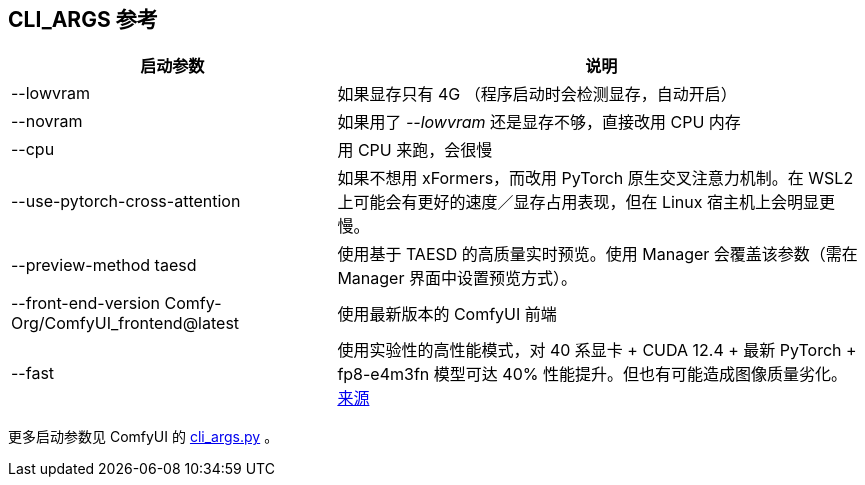 [[cli-args]]
## CLI_ARGS 参考

[%autowidth,cols=2]
|===
|启动参数 |说明

|--lowvram
|如果显存只有 4G （程序启动时会检测显存，自动开启）

|--novram
|如果用了 __--lowvram__ 还是显存不够，直接改用 CPU 内存

|--cpu
|用 CPU 来跑，会很慢

|--use-pytorch-cross-attention
|如果不想用 xFormers，而改用 PyTorch 原生交叉注意力机制。在 WSL2 上可能会有更好的速度／显存占用表现，但在 Linux 宿主机上会明显更慢。

|--preview-method taesd
|使用基于 TAESD 的高质量实时预览。使用 Manager 会覆盖该参数（需在 Manager 界面中设置预览方式）。

|--front-end-version Comfy-Org/ComfyUI_frontend@latest
|使用最新版本的 ComfyUI 前端

|--fast
|使用实验性的高性能模式，对 40 系显卡 + CUDA 12.4 + 最新 PyTorch + fp8-e4m3fn 模型可达 40% 性能提升。但也有可能造成图像质量劣化。
https://github.com/comfyanonymous/ComfyUI/commit/9953f22fce0ba899da0676a0b374e5d1f72bf259[来源]
|===

更多启动参数见 ComfyUI 的
https://github.com/comfyanonymous/ComfyUI/blob/master/comfy/cli_args.py[cli_args.py]
。
